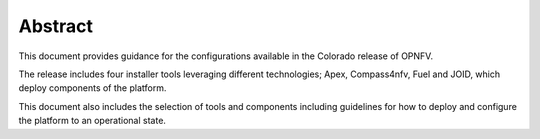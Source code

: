 .. This work is licensed under a Creative Commons Attribution 4.0 International License.
.. http://creativecommons.org/licenses/by/4.0
.. (c) Christopher Price (Ericsson AB)

========
Abstract
========

This document provides guidance for the configurations available in the
Colorado release of OPNFV.

The release includes four installer tools leveraging different
technologies; Apex, Compass4nfv, Fuel and JOID, which deploy
components of the platform.

This document also includes the selection of tools and
components including guidelines for how to deploy and configure
the platform to an operational state.
